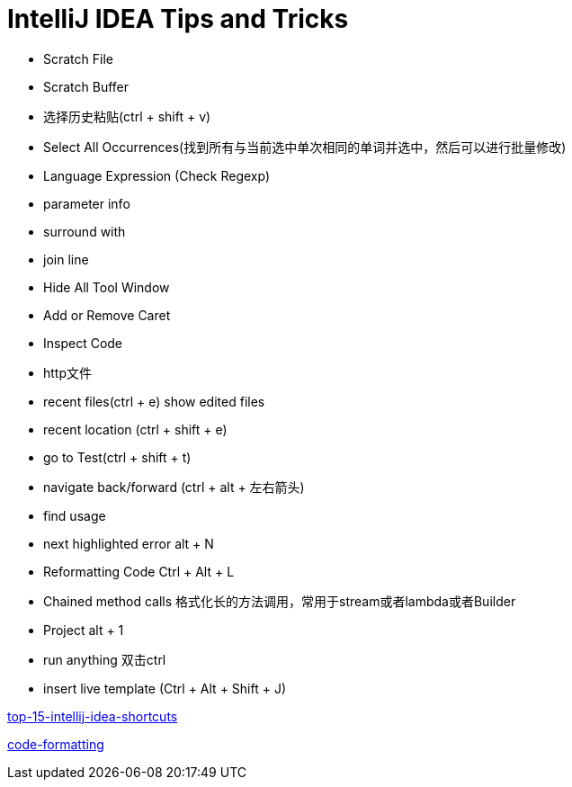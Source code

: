 = IntelliJ IDEA Tips and Tricks

- Scratch File
- Scratch Buffer
- 选择历史粘贴(ctrl + shift + v)
- Select All Occurrences(找到所有与当前选中单次相同的单词并选中，然后可以进行批量修改)
- Language Expression (Check Regexp)
- parameter info
- surround with
- join line
- Hide All Tool Window
- Add or Remove Caret
- Inspect Code
- http文件
- recent files(ctrl + e) show edited files
- recent location (ctrl + shift + e)
- go to Test(ctrl + shift + t)
- navigate back/forward (ctrl + alt + 左右箭头)
- find usage
- next highlighted error   alt + N
- Reformatting Code   Ctrl + Alt + L
- Chained method calls  格式化长的方法调用，常用于stream或者lambda或者Builder
- Project  alt + 1
- run anything                          双击ctrl
- insert live template  (Ctrl + Alt + Shift + J)



https://blog.jetbrains.com/idea/2020/03/top-15-intellij-idea-shortcuts/[top-15-intellij-idea-shortcuts]

https://blog.jetbrains.com/idea/2020/06/code-formatting/[code-formatting]
